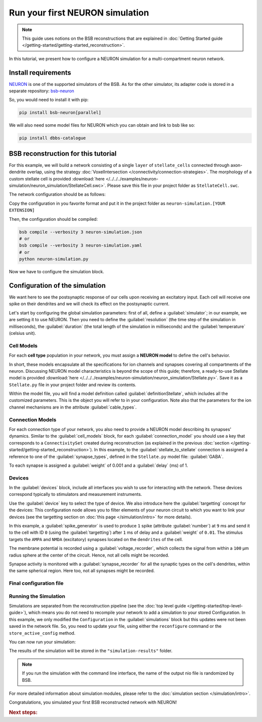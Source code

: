 ################################
Run your first NEURON simulation
################################

.. note::

    This guide uses notions on the BSB reconstructions that are explained in
    :doc:`Getting Started guide </getting-started/getting-started_reconstruction>`.

In this tutorial, we present how to configure a NEURON simulation for a multi-compartment
neuron network.

Install requirements
====================

`NEURON <https://www.neuron.yale.edu/neuron/>`_ is one of the supported simulators of the
BSB. As for the other simulator, its adapter code is stored in a separate repository:
`bsb-neuron <https://github.com/dbbs-lab/bsb-neuron>`_

So, you would need to install it with pip:

.. code-block:: bash

    pip install bsb-neuron[parallel]

We will also need some model files for NEURON which you can obtain and link to bsb like so:

.. code-block:: bash

    pip install dbbs-catalogue

BSB reconstruction for this tutorial
====================================

For this example, we will build a network consisting of a single ``layer`` of
``stellate_cells`` connected through axon-dendrite overlap, using the strategy
:doc:`VoxelIntersection </connectivity/connection-strategies>`.
The morphology of a custom stellate cell is provided
:download:`here </../../../examples/neuron-simulation/neuron_simulation/StellateCell.swc>`.
Please save this file in your project folder as ``StellateCell.swc``.

The network configuration should be as follows:

.. tab-set-code::

    .. literalinclude:: /../../../examples/neuron-simulation/neuron_simulation/guide_neuron.json
      :language: json
      :lines: 1-68

    .. literalinclude:: /../../../examples/neuron-simulation/neuron_simulation/guide_neuron.yaml
      :language: yaml
      :lines: 1-61

    .. literalinclude:: /../../../examples/neuron-simulation/neuron_simulation/guide_neuron.py
      :language: python
      :lines: 1-56

Copy the configuration in you favorite format and put it in the project folder
as ``neuron-simulation.[YOUR EXTENSION]``

Then, the configuration should be compiled:

.. code-block:: bash

    bsb compile --verbosity 3 neuron-simulation.json
    # or
    bsb compile --verbosity 3 neuron-simulation.yaml
    # or
    python neuron-simulation.py

Now we have to configure the simulation block.

Configuration of the simulation
===============================

We want here to see the postsynaptic response of our cells upon receiving an
excitatory input. Each cell will receive one spike on their dendrites and
we will check its effect on the postsynaptic current.

Let's start by configuring the global simulation parameters: first of all,
define a :guilabel:`simulator`; in our example, we are setting it to
use NEURON.
Then you need to define the :guilabel:`resolution` (the time step of the simulation in
milliseconds), the :guilabel:`duration` (the total length of the simulation in
milliseconds) and the :guilabel:`temperature` (celsius unit).

.. tab-set-code::

    .. literalinclude:: /../../../examples/neuron-simulation/neuron_simulation/guide_neuron.json
      :language: json
      :lines: 69-74

    .. literalinclude:: /../../../examples/neuron-simulation/neuron_simulation/guide_neuron.yaml
      :language: yaml
      :lines: 62-67

    .. literalinclude:: /../../../examples/neuron-simulation/neuron_simulation/guide_neuron.py
      :language: python
      :lines: 58-64

Cell Models
-----------

For each **cell type** population in your network, you must assign a **NEURON model**
to define the cell's behavior.

In short, these models encapsulate all the specifications for ion channels and synapses
covering all compartments of the neuron. Discussing NEURON model characteristics is
beyond the scope of this guide; therefore, a ready-to-use Stellate model is provided
:download:`here </../../../examples/neuron-simulation/neuron_simulation/Stellate.py>`. Save it as a ``Stellate.py``
file in your project folder and review its contents.

Within the model file, you will find a model definition called
:guilabel:`definitionStellate`, which includes all the customized parameters. This is
the object you will refer to in your configuration. Note also that the parameters for
the ion channel mechanisms are in the attribute :guilabel:`cable_types`.


.. tab-set-code::

    .. literalinclude:: /../../../examples/neuron-simulation/neuron_simulation/guide_neuron.json
      :language: json
      :lines: 75-80

    .. literalinclude:: /../../../examples/neuron-simulation/neuron_simulation/guide_neuron.yaml
      :language: yaml
      :lines: 68-71

    .. literalinclude:: /../../../examples/neuron-simulation/neuron_simulation/guide_neuron.py
      :language: python
      :lines: 66-68

Connection Models
-----------------

For each connection type of your network, you also need to provide a NEURON model
describing its synapses' dynamics. Similar to the :guilabel:`cell_models` block, for
each :guilabel:`connection_model` you should use a key that corresponds to a
``ConnectivitySet`` created during reconstruction (as explained in the previous
:doc:`section </getting-started/getting-started_reconstruction>`).
In this example, to the :guilabel:`stellate_to_stellate` connection is assigned a
reference to one of the :guilabel:`synapse_types`, defined in the ``Stellate.py``
model file: :guilabel:`GABA`.

.. tab-set-code::

    .. literalinclude:: /../../../examples/neuron-simulation/neuron_simulation/guide_neuron.json
      :language: json
      :lines: 81-86

    .. literalinclude:: /../../../examples/neuron-simulation/neuron_simulation/guide_neuron.yaml
      :language: yaml
      :lines: 72-77

    .. literalinclude:: /../../../examples/neuron-simulation/neuron_simulation/guide_neuron.py
      :language: python
      :lines: 70-80

To each synapse is assigned a :guilabel:`weight` of 0.001 and a :guilabel:`delay` (ms) of 1.

Devices
-------

In the :guilabel:`devices` block, include all interfaces you wish to use for interacting with
the network.
These devices correspond typically to stimulators and measurement instruments.

Use the :guilabel:`device` key to select the type of device.
We also introduce here the :guilabel:`targetting` concept for the devices: This configuration
node allows you to filter elements of your neuron circuit to which you want to link your
devices (see the targetting section on :doc:`this page </simulation/intro>` for more details).

.. tab-set-code::

    .. literalinclude:: /../../../examples/neuron-simulation/neuron_simulation/guide_neuron.json
      :language: json
      :lines: 87-127

    .. literalinclude:: /../../../examples/neuron-simulation/neuron_simulation/guide_neuron.yaml
      :language: yaml
      :lines: 78-126

    .. literalinclude:: /../../../examples/neuron-simulation/neuron_simulation/guide_neuron.py
      :language: python
      :lines: 82-115

In this example, a :guilabel:`spike_generator` is used to produce ``1`` spike (attribute
:guilabel:`number`) at ``9`` ms and send it to the cell with ID ``0`` (using the
:guilabel:`targetting`) after ``1`` ms of delay and a :guilabel:`weight` of ``0.01``.
The stimulus targets the ``AMPA`` and ``NMDA`` (excitatory) synapses located on the ``dendrites``
of the cell.

The membrane potential is recorded using a :guilabel:`voltage_recorder`, which collects the
signal from within a ``100`` µm radius sphere at the center of the circuit. Hence, not all cells
might be recorded.

Synapse activity is monitored with a :guilabel:`synapse_recorder` for all the synaptic types on
the cell's dendrites, within the same spherical region. Here too, not all synapses might be recorded.

Final configuration file
------------------------

.. tab-set-code::

  .. literalinclude:: /../../../examples/neuron-simulation/neuron_simulation/guide_neuron.json
    :language: json

  .. literalinclude:: /../../../examples/neuron-simulation/neuron_simulation/guide_neuron.yaml
    :language: yaml

  .. literalinclude:: /../../../examples/neuron-simulation/neuron_simulation/guide_neuron.py
    :language: python
    :lines: 3-118

Running the Simulation
----------------------

Simulations are separated from the reconstruction pipeline (see the
:doc:`top level guide </getting-started/top-level-guide>`),
which means you do not need to recompile your network to add a simulation to your stored Configuration.
In this example, we only modified the ``Configuration`` in the :guilabel:`simulations` block but this updates were
not been saved in the network file.
So, you need to update your file, using either the ``reconfigure`` command or the ``store_active_config`` method.

.. tab-set-code::

  .. code-block:: bash

    bsb reconfigure my_network.hdf5 neuron-simulation.json
    # or
    bsb reconfigure my_network.hdf5 neuron-simulation.yaml

  .. code-block:: python

    storage = scaffold.storage
    storage.store_active_config(config)

You can now run your simulation:

.. tab-set-code::

  .. code-block:: bash

    bsb simulate my_network.hdf5 neuronsim -o simulation-results

  .. code-block:: python

        import pathlib
        from bsb import from_storage

        scaffold = from_storage("my_network.hdf5")
        # create the simulation results folder
        root = pathlib.Path("simulation-results")
        root.mkdir()
        # run the simulation and save the results
        result = scaffold.run_simulation("neuronsim")
        result.write(root / "neuronsimulation.nio", "ow")

The results of the simulation will be stored in the ``"simulation-results"`` folder.

.. note::
    If you run the simulation with the command line interface, the name of the output nio file is randomized by BSB.

For more detailed information about simulation modules,
please refer to the :doc:`simulation section </simulation/intro>`.

Congratulations, you simulated your first BSB reconstructed network with NEURON!

.. rubric:: Next steps:

.. grid:: 1 1 1 2
    :gutter: 1


    .. grid-item-card:: :octicon:`fold-up;1em;sd-text-warning` Analyze your Results
        :link: analyze_analog_signals
        :link-type: doc

        How to extract your data.

    .. grid-item-card:: :octicon:`tools;1em;sd-text-warning` Make custom components
       :link: guide_components
       :link-type: ref

       Learn how to write your own components to e.g. place or connect cells.

    .. grid-item-card:: :octicon:`gear;1em;sd-text-warning` Learn about Components
       :link: components
       :link-type: ref

       Explore more about the main components.

    .. grid-item-card:: :octicon:`device-camera-video;1em;sd-text-warning` Examples
        :link: examples
        :link-type: ref

        Explore more advanced examples



